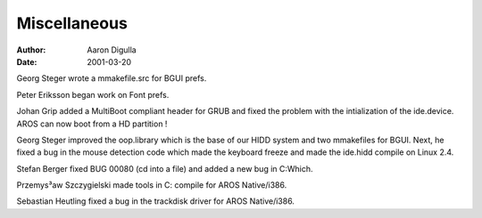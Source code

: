 =============
Miscellaneous
=============

:Author: Aaron Digulla
:Date:   2001-03-20

Georg Steger wrote a mmakefile.src for BGUI prefs.

Peter Eriksson began work on Font prefs.

Johan Grip added a MultiBoot compliant header for GRUB and
fixed the problem with the intialization of the ide.device.
AROS can now boot from a HD partition !

Georg Steger improved the oop.library which is the base of our
HIDD system and two mmakefiles for BGUI. Next, he fixed a bug
in the mouse detection code which made the keyboard freeze
and made the ide.hidd compile on Linux 2.4.

Stefan Berger fixed BUG 00080 (cd into a file) and added
a new bug in C:Which.

Przemys³aw Szczygielski made tools in C: compile for
AROS Native/i386.

Sebastian Heutling fixed a bug in the trackdisk driver for
AROS Native/i386.
